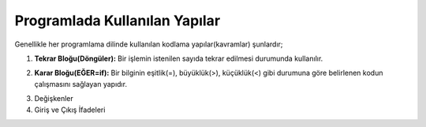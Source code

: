 **Programlada Kullanılan Yapılar**
++++++++++++++++++++++++++++++++++

Genellikle her programlama dilinde kullanılan kodlama yapılar(kavramlar) şunlardır;

1. **Tekrar Bloğu(Döngüler):** Bir işlemin istenilen sayıda tekrar edilmesi durumunda kullanılır.

.. image:: /_static/images/dongu.png
	:width: 600
  	:alt: Alternative text

2. **Karar Bloğu(EĞER=if):** Bir bilginin eşitlik(=), büyüklük(>), küçüklük(<) gibi durumuna göre belirlenen kodun çalışmasını sağlayan yapıdır.

.. image:: /_static/images/eger.png
	:width: 600
  	:alt: Alternative text

3. Değişkenler
4. Giriş ve Çıkış İfadeleri

.. raw:: pdf

   PageBreak
